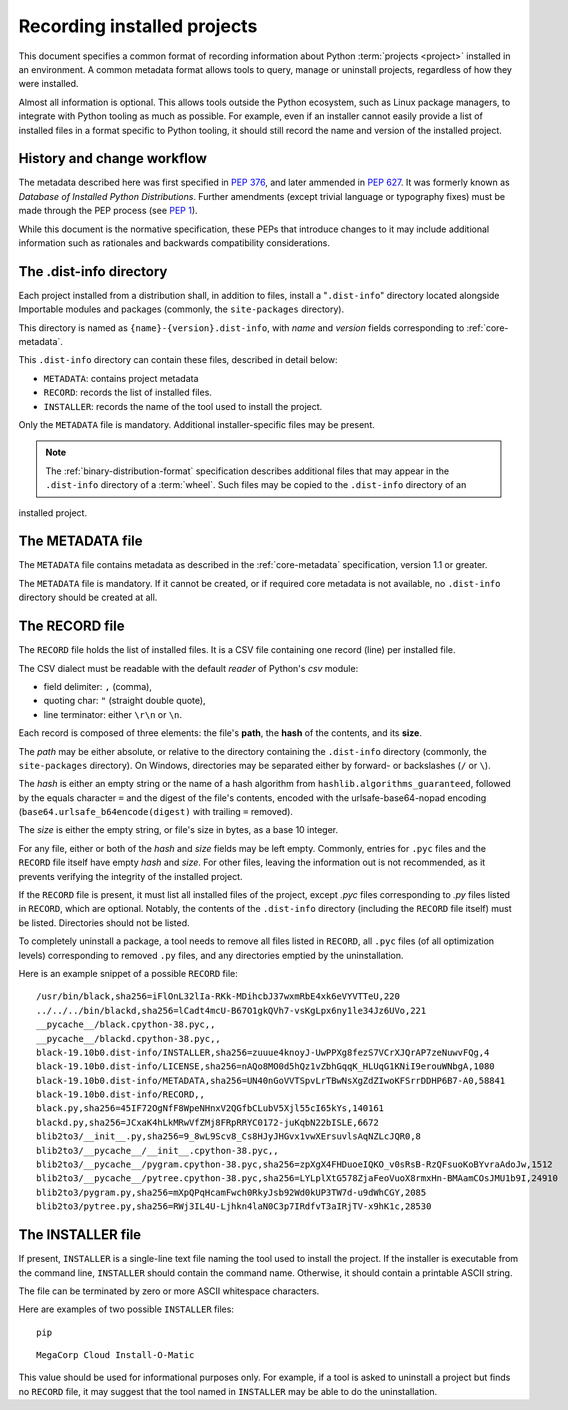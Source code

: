 .. _recording-installed-packages:

============================
Recording installed projects
============================

This document specifies a common format of recording information
about Python :term:`projects <project>` installed in an environment.
A common metadata format allows tools to query, manage or uninstall projects,
regardless of how they were installed.

Almost all information is optional.
This allows tools outside the Python ecosystem, such as Linux package managers,
to integrate with Python tooling as much as possible.
For example, even if an installer cannot easily provide a list of installed
files in a format specific to Python tooling, it should still record the name
and version of the installed project.


History and change workflow
===========================

The metadata described here was first specified in :pep:`376`, and later
ammended in :pep:`627`.
It was formerly known as *Database of Installed Python Distributions*.
Further amendments (except trivial language or typography fixes) must be made
through the PEP process (see :pep:`1`).

While this document is the normative specification, these PEPs that introduce
changes to it may include additional information such as rationales and
backwards compatibility considerations.


The .dist-info directory
========================

Each project installed from a distribution shall, in addition to files,
install a "``.dist-info``" directory located alongside Importable modules and
packages (commonly, the ``site-packages`` directory).

This directory is named as ``{name}-{version}.dist-info``, with `name` and
`version` fields corresponding to :ref:`core-metadata`.

This ``.dist-info`` directory can contain these files, described in detail
below:

* ``METADATA``: contains project metadata
* ``RECORD``: records the list of installed files.
* ``INSTALLER``: records the name of the tool used to install the project.

Only the ``METADATA`` file is mandatory.
Additional installer-specific files may be present.

.. note::

   The :ref:`binary-distribution-format` specification describes additional
   files that may appear in the ``.dist-info`` directory of a :term:`wheel`.
   Such files may be copied to the ``.dist-info`` directory of an
installed project.


The METADATA file
=================

The ``METADATA`` file contains metadata as described in the :ref:`core-metadata`
specification, version 1.1 or greater.

The ``METADATA`` file is mandatory.
If it cannot be created, or if required core metadata is not available,
no ``.dist-info`` directory should be created at all.


The RECORD file
===============

The ``RECORD`` file holds the list of installed files.
It is a CSV file containing one record (line) per installed file.

The CSV dialect must be readable with the default `reader` of Python's `csv` module:

* field delimiter: ``,`` (comma),
* quoting char: ``"`` (straight double quote),
* line terminator: either ``\r\n`` or ``\n``.

Each record is composed of three elements: the file's **path**, the **hash**
of the contents, and its **size**.

The *path* may be either absolute, or relative to the directory containing
the ``.dist-info`` directory (commonly, the ``site-packages`` directory).
On Windows, directories may be separated either by forward- or backslashes
(``/`` or ``\``).

The *hash* is either an empty string or the name of a hash algorithm from
``hashlib.algorithms_guaranteed``, followed by the equals character ``=`` and
the digest of the file's contents, encoded with the urlsafe-base64-nopad
encoding (``base64.urlsafe_b64encode(digest)`` with trailing ``=`` removed).

The *size* is either the empty string, or file's size in bytes,
as a base 10 integer.

For any file, either or both of the *hash* and *size* fields may be left empty.
Commonly, entries for ``.pyc`` files and the ``RECORD`` file itself have empty
*hash* and *size*.
For other files, leaving the information out is not recommended, as it
prevents verifying the integrity of the installed project.

If the ``RECORD`` file is present, it must list all installed files of the
project, except `.pyc` files corresponding to `.py` files listed in
``RECORD``, which are optional.
Notably, the contents of the ``.dist-info`` directory (including the ``RECORD``
file itself) must be listed.
Directories should not be listed.

To completely uninstall a package, a tool needs to remove all
files listed in ``RECORD``, all ``.pyc`` files (of all optimization levels)
corresponding to removed ``.py`` files, and any directories emptied by
the uninstallation.

Here is an example snippet of a possible ``RECORD`` file::

    /usr/bin/black,sha256=iFlOnL32lIa-RKk-MDihcbJ37wxmRbE4xk6eVYVTTeU,220
    ../../../bin/blackd,sha256=lCadt4mcU-B67O1gkQVh7-vsKgLpx6ny1le34Jz6UVo,221
    __pycache__/black.cpython-38.pyc,,
    __pycache__/blackd.cpython-38.pyc,,
    black-19.10b0.dist-info/INSTALLER,sha256=zuuue4knoyJ-UwPPXg8fezS7VCrXJQrAP7zeNuwvFQg,4
    black-19.10b0.dist-info/LICENSE,sha256=nAQo8MO0d5hQz1vZbhGqqK_HLUqG1KNiI9erouWNbgA,1080
    black-19.10b0.dist-info/METADATA,sha256=UN40nGoVVTSpvLrTBwNsXgZdZIwoKFSrrDDHP6B7-A0,58841
    black-19.10b0.dist-info/RECORD,,
    black.py,sha256=45IF72OgNfF8WpeNHnxV2QGfbCLubV5Xjl55cI65kYs,140161
    blackd.py,sha256=JCxaK4hLkMRwVfZMj8FRpRRYC0172-juKqbN22bISLE,6672
    blib2to3/__init__.py,sha256=9_8wL9Scv8_Cs8HJyJHGvx1vwXErsuvlsAqNZLcJQR0,8
    blib2to3/__pycache__/__init__.cpython-38.pyc,,
    blib2to3/__pycache__/pygram.cpython-38.pyc,sha256=zpXgX4FHDuoeIQKO_v0sRsB-RzQFsuoKoBYvraAdoJw,1512
    blib2to3/__pycache__/pytree.cpython-38.pyc,sha256=LYLplXtG578ZjaFeoVuoX8rmxHn-BMAamCOsJMU1b9I,24910
    blib2to3/pygram.py,sha256=mXpQPqHcamFwch0RkyJsb92Wd0kUP3TW7d-u9dWhCGY,2085
    blib2to3/pytree.py,sha256=RWj3IL4U-Ljhkn4laN0C3p7IRdfvT3aIRjTV-x9hK1c,28530


The INSTALLER file
==================

If present, ``INSTALLER`` is a single-line text file naming the tool used to
install the project.
If the installer is executable from the command line, ``INSTALLER``
should contain the command name.
Otherwise, it should contain a printable ASCII string.

The file can be terminated by zero or more ASCII whitespace characters.

Here are examples of two possible ``INSTALLER`` files::

    pip

::

    MegaCorp Cloud Install-O-Matic

This value should be used for informational purposes only.
For example, if a tool is asked to uninstall a project but finds no ``RECORD``
file, it may suggest that the tool named in ``INSTALLER`` may be able to do the
uninstallation.
